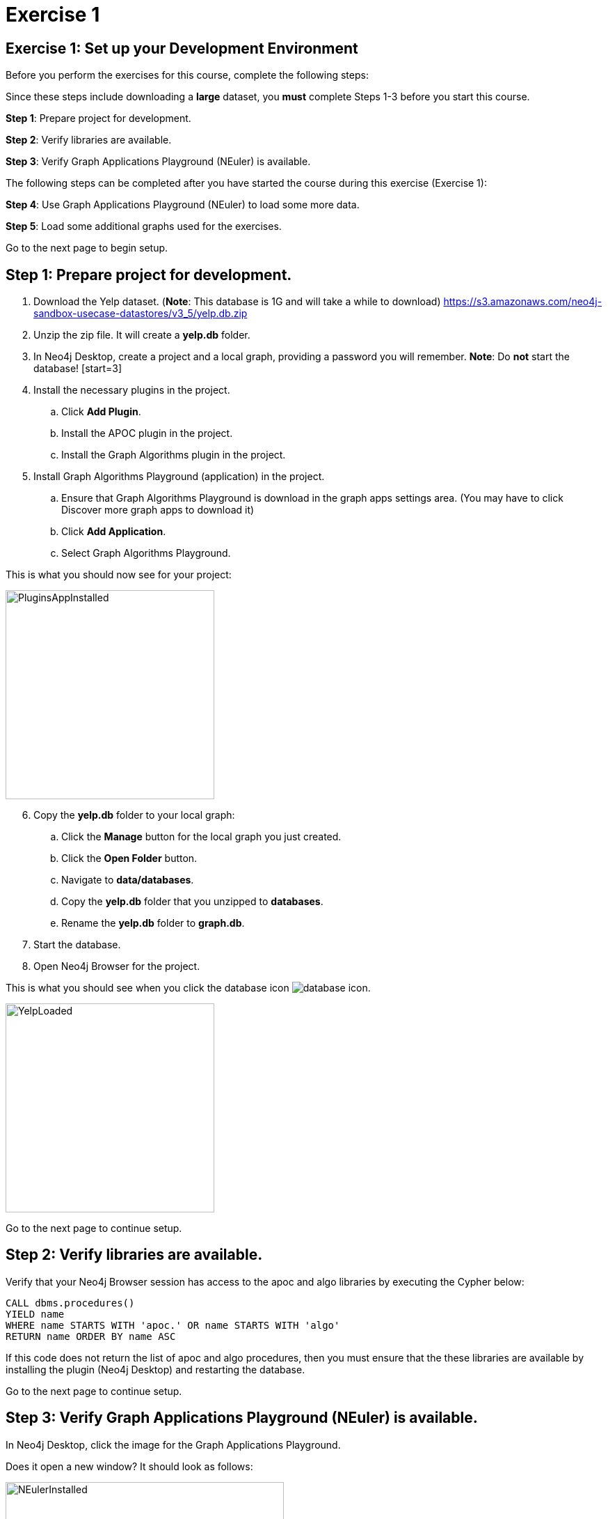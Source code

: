 = Exercise 1
:icons: font

== Exercise 1: Set up your Development Environment

Before you perform the exercises for this course, complete the following steps:

Since these steps include downloading a *large* dataset, you *must* complete Steps 1-3  before you start this course.

*Step 1*: Prepare project for development.

*Step 2*: Verify libraries are available.

*Step 3*: Verify Graph Applications Playground (NEuler) is available.

The following steps can be completed after you have started the course during this exercise (Exercise 1):

*Step 4*: Use Graph Applications Playground (NEuler) to load some more data.

*Step 5*: Load some additional graphs used for the exercises.

Go to the next page to begin setup.

== Step 1: Prepare project for development.

. Download the Yelp dataset. (*Note*: This database is 1G and will take a while to download)
https://s3.amazonaws.com/neo4j-sandbox-usecase-datastores/v3_5/yelp.db.zip
. Unzip the zip file. It will create a *yelp.db* folder.
. In Neo4j Desktop, create a project and a local graph, providing a password you will remember.
    *Note*: Do *not* start the database!
    [start=3]
. Install the necessary plugins in the project.
.. Click *Add Plugin*.
.. Install the APOC plugin in the project.
.. Install the Graph Algorithms plugin  in the project.
. Install Graph Algorithms Playground (application) in the project.
.. Ensure that Graph Algorithms Playground is download in the graph apps settings area. (You may have to click Discover more graph apps to download it)
.. Click *Add Application*.
.. Select Graph Algorithms Playground.

This is what you should now see for your project:

image::PluginsAppInstalled.png[PluginsAppInstalled,width=300,role=left]

[start = 6]
. Copy the *yelp.db* folder to your local graph:
.. Click the *Manage* button for the local graph you just created.
.. Click the *Open Folder* button.
.. Navigate to *data/databases*.
.. Copy the *yelp.db*  folder that you unzipped to *databases*.
.. Rename the *yelp.db* folder to *graph.db*.
. Start the database.
. Open Neo4j Browser for the project.

This is what you should see when you click the database icon image:database-icon.png[].

image::YelpLoaded.png[YelpLoaded,width=300,role=left]

Go to the next page to continue setup.

== Step 2: Verify libraries are available.

Verify that your Neo4j Browser session has access to the apoc and algo libraries by executing the Cypher below:

[source, cypher]
----
CALL dbms.procedures()
YIELD name
WHERE name STARTS WITH 'apoc.' OR name STARTS WITH 'algo'
RETURN name ORDER BY name ASC
----

If this code does not return the list of apoc and algo procedures, then you must ensure that the these libraries are available by installing the plugin (Neo4j Desktop) and restarting the database.

Go to the next page to continue setup.

== Step 3: Verify Graph Applications Playground (NEuler) is available.

In Neo4j Desktop, click the image for the Graph Applications Playground.

Does it open a new window? It should look as follows:

image::NEulerInstalled.png[NEulerInstalled,width=400,role=left]


If not, you may need to reinstall it.

*Note*: This is where you should have left off in preparing your development environment for this course.

Go to the next page to continue setup.

== Step 4: Use Graph Applications Playground (NEuler) to load some more data.

In Graph Applications Playground (NEuler):

.  Click the database icon in the left pane.
.  Load the Game of Thrones data.
.  Close NEuler.
.  Open NEuler.
.  Load the European Roads data.
.  Close NEuler.

*Note*: Do not load the Twitter data as it conflicts with other data in the graph.

[start=7]
. In Neo4j Browser, confirm that your database looks as follows:

[.thumb]
image::AfterNEulerLoad.png[AfterNEulerLoad,width=300]

Go to the next page to continue setup.

== Step 5: Load some additional graphs used for the exercises.

Execute each of these Cypher code blocks to add these graphs to the database:

[source, cypher]
----
MERGE (nAlice:Person {name:'Alice'})
MERGE (nBridget:Person {name:'Bridget'})
MERGE (nCharles:Person {name:'Charles'})
MERGE (nDoug:Person {name:'Doug'})
MERGE (nMark:Person {name:'Mark'})
MERGE (nMichael:Person {name:'Michael'})
MERGE (nAlice)-[:HELPS]->(nBridget)
MERGE (nAlice)-[:HELPS]->(nCharles)
MERGE (nMark)-[:HELPS]->(nDoug)
MERGE (nMark)-[:HELPS]->(nMichael)
MERGE (nBridget)-[:HELPS]->(nMichael)
MERGE (nDoug)-[:HELPS]->(nMark)
MERGE (nMichael)-[:HELPS]->(nAlice)
MERGE (nAlice)-[:HELPS]->(nMichael)
MERGE (nBridget)-[:HELPS]->(nAlice)
MERGE (nMichael)-[:HELPS]->(nBridget)
----

[source, cypher]
----
MERGE (a:Employee {name:'Anna'})
MERGE (b:Employee {name:'Dolores'})
MERGE (c:Employee {name:'Matt'})
MERGE (d:Employee {name:'Larry'})
MERGE (e:Employee {name:'Stefan'})
MERGE (f:Employee {name:'Sophia'})
MERGE (g:Employee {name:'Robin'})
MERGE (h:Employee {name:'Joe'})
MERGE (i:Employee {name:'Robert'})
MERGE (a)-[:WORKS_WITH {weight:1.0}]->(b)
MERGE (a)-[:WORKS_WITH {weight:-1.0}]->(c)
MERGE (a)-[:WORKS_WITH {weight:1.0}]->(d)
MERGE (a)-[:WORKS_WITH {weight:-1.0}]->(e)
MERGE (a)-[:WORKS_WITH {weight:1.0}]->(f)
MERGE (a)-[:WORKS_WITH {weight:-1.0}]->(g)
MERGE (b)-[:WORKS_WITH {weight:-1.0}]->(c)
MERGE (c)-[:WORKS_WITH {weight:1.0}]->(d)
MERGE (d)-[:WORKS_WITH {weight:-1.0}]->(e)
MERGE (e)-[:WORKS_WITH {weight:1.0}]->(f)
MERGE (f)-[:WORKS_WITH {weight:-1.0}]->(g)
MERGE (g)-[:WORKS_WITH {weight:1.0}]->(b)
MERGE (h)-[:KNOWS]->(c)
MERGE (i)-[:KNOWS]->(c)
----

[source, cypher]
----
MERGE (home:Page {name:"Home"})
MERGE (about:Page {name:"About"})
MERGE (product:Page {name:"Product"})
MERGE (links:Page {name:"Links"})
MERGE (a:Page {name:"Site A"})
MERGE (b:Page {name:"Site B"})
MERGE (c:Page {name:"Site C"})
MERGE (d:Page {name:"Site D"})
MERGE (home)-[:LINKS]->(about)
MERGE (about)-[:LINKS]->(home)
MERGE (product)-[:LINKS]->(home)
MERGE (home)-[:LINKS]->(product)
MERGE (links)-[:LINKS]->(home)
MERGE (home)-[:LINKS]->(links)
MERGE (links)-[:LINKS]->(a)
MERGE (a)-[:LINKS]->(home)
MERGE (links)-[:LINKS]->(b)
MERGE (b)-[:LINKS]->(home)
MERGE (links)-[:LINKS]->(c)
MERGE (c)-[:LINKS]->(home)
MERGE (links)-[:LINKS]->(d)
MERGE (d)-[:LINKS]->(home)
----

[source, cypher]
----
MERGE (french:Cuisine {name:'French'})
MERGE (italian:Cuisine {name:'Italian'})
MERGE (indian:Cuisine {name:'Indian'})
MERGE (lebanese:Cuisine {name:'Lebanese'})
MERGE (portuguese:Cuisine {name:'Portuguese'})
MERGE (british:Cuisine {name:'British'})
MERGE (mauritian:Cuisine {name:'Mauritian'})

MERGE (zhen:Customer {name: "Zhen"})
MERGE (praveena:Customer {name: "Praveena"})
MERGE (michael:Customer {name: "Michael"})
MERGE (arya:Customer {name: "Arya"})
MERGE (karin:Customer {name: "Karin"})

MERGE (praveena)-[:LIKES {score: 9}]->(indian)
MERGE (praveena)-[:LIKES {score: 7}]->(portuguese)
MERGE (praveena)-[:LIKES {score: 8}]->(british)
MERGE (praveena)-[:LIKES {score: 1}]->(mauritian)

MERGE (zhen)-[:LIKES {score: 10}]->(french)
MERGE (zhen)-[:LIKES {score: 6}]->(indian)
MERGE (zhen)-[:LIKES {score: 2}]->(british)

MERGE (michael)-[:LIKES {score: 8}]->(french)
MERGE (michael)-[:LIKES {score: 7}]->(italian)
MERGE (michael)-[:LIKES {score: 9}]->(indian)
MERGE (michael)-[:LIKES {score: 3}]->(portuguese)

MERGE (arya)-[:LIKES {score: 10}]->(lebanese)
MERGE (arya)-[:LIKES {score: 10}]->(italian)
MERGE (arya)-[:LIKES {score: 7}]->(portuguese)
MERGE (arya)-[:LIKES {score: 9}]->(mauritian)

MERGE (karin)-[:LIKES {score: 9}]->(lebanese)
MERGE (karin)-[:LIKES {score: 7}]->(italian)
MERGE (karin)-[:LIKES {score: 10}]->(portuguese)
----


Your database should now look as follows:

[.thumb]
image::LoadedDatabase.png[LoadedDatabase,width=200]

Your database is now set up and ready for you to gain experience with graph algorithms.

ifdef::env-guide[]
pass:a[<a play-topic='{guides}/02.html'>Continue to Exercise 2</a>]
endif::[]
